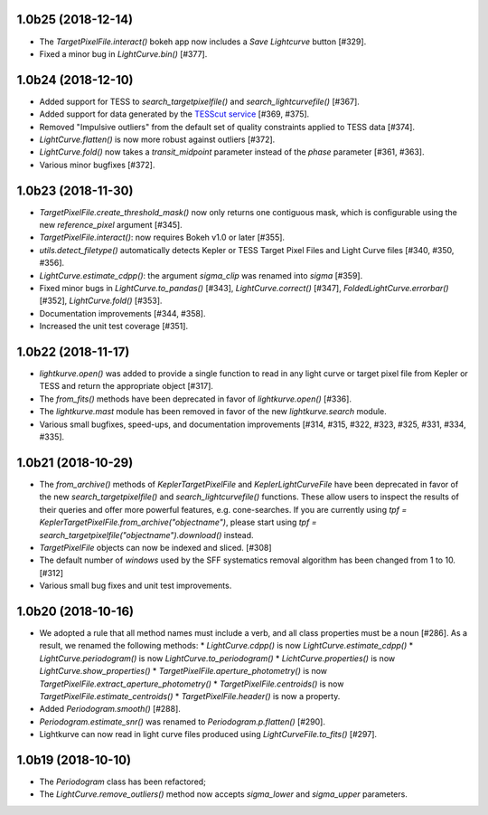 
1.0b25 (2018-12-14)
===================

- The `TargetPixelFile.interact()` bokeh app now includes a `Save Lightcurve` button [#329].

- Fixed a minor bug in `LightCurve.bin()` [#377].



1.0b24 (2018-12-10)
===================

- Added support for TESS to `search_targetpixelfile()` and `search_lightcurvefile()`  [#367].

- Added support for data generated by the `TESScut service <https://mast.stsci.edu/tesscut/>`_ [#369, #375].

- Removed "Impulsive outliers" from the default set of quality constraints applied to TESS data [#374].

- `LightCurve.flatten()` is now more robust against outliers [#372].

- `LightCurve.fold()` now takes a `transit_midpoint` parameter instead of the `phase` parameter [#361, #363].

- Various minor bugfixes [#372].



1.0b23 (2018-11-30)
===================

- `TargetPixelFile.create_threshold_mask()` now only returns one contiguous mask, which is configurable using the new `reference_pixel` argument [#345].

- `TargetPixelFile.interact()`: now requires Bokeh v1.0 or later [#355].

- `utils.detect_filetype()` automatically detects Kepler or TESS Target Pixel Files and Light Curve files [#340, #350, #356].

- `LightCurve.estimate_cdpp()`: the argument `sigma_clip` was renamed into `sigma` [#359].

- Fixed minor bugs in `LightCurve.to_pandas()` [#343], `LightCurve.correct()` [#347], `FoldedLightCurve.errorbar()` [#352], `LightCurve.fold()` [#353].

- Documentation improvements [#344, #358].

- Increased the unit test coverage [#351].



1.0b22 (2018-11-17)
===================

- `lightkurve.open()` was added to provide a single function to read in any light curve or target pixel file from Kepler or TESS and return the appropriate object [#317].

- The `from_fits()` methods have been deprecated in favor of `lightkurve.open()` [#336].

- The `lightkurve.mast` module has been removed in favor of the new `lightkurve.search` module.

- Various small bugfixes, speed-ups, and documentation improvements [#314, #315, #322, #323, #325, #331, #334, #335].



1.0b21 (2018-10-29)
===================

- The `from_archive()` methods of `KeplerTargetPixelFile` and `KeplerLightCurveFile` have been deprecated in favor of the new `search_targetpixelfile()` and `search_lightcurvefile()` functions.  These allow users to inspect the results of their queries and offer more powerful features, e.g. cone-searches.  If you are currently using `tpf = KeplerTargetPixelFile.from_archive("objectname")`, please start using `tpf = search_targetpixelfile("objectname").download()` instead.

- `TargetPixelFile` objects can now be indexed and sliced. [#308]

- The default number of `windows` used by the SFF systematics removal algorithm has been changed from 1 to 10. [#312]

- Various small bug fixes and unit test improvements.



1.0b20 (2018-10-16)
===================

- We adopted a rule that all method names must include a verb, and all class properties must be a noun [#286].  As a result, we renamed the following methods:
  * `LightCurve.cdpp()` is now `LightCurve.estimate_cdpp()`
  * `LightCurve.periodogram()` is now `LightCurve.to_periodogram()`
  * `LichtCurve.properties()` is now `LightCurve.show_properties()` 
  * `TargetPixelFile.aperture_photometry()` is now `TargetPixelFile.extract_aperture_photometry()`
  * `TargetPixelFile.centroids()` is now `TargetPixelFile.estimate_centroids()`
  * `TargetPixelFile.header()` is now a property.

- Added `Periodogram.smooth()` [#288].

- `Periodogram.estimate_snr()` was renamed to `Periodogram.p.flatten()` [#290].

- Lightkurve can now read in light curve files produced using `LightCurveFile.to_fits()` [#297].



1.0b19 (2018-10-10)
===================

- The `Periodogram` class has been refactored;

- The `LightCurve.remove_outliers()` method now accepts `sigma_lower` and `sigma_upper` parameters.
